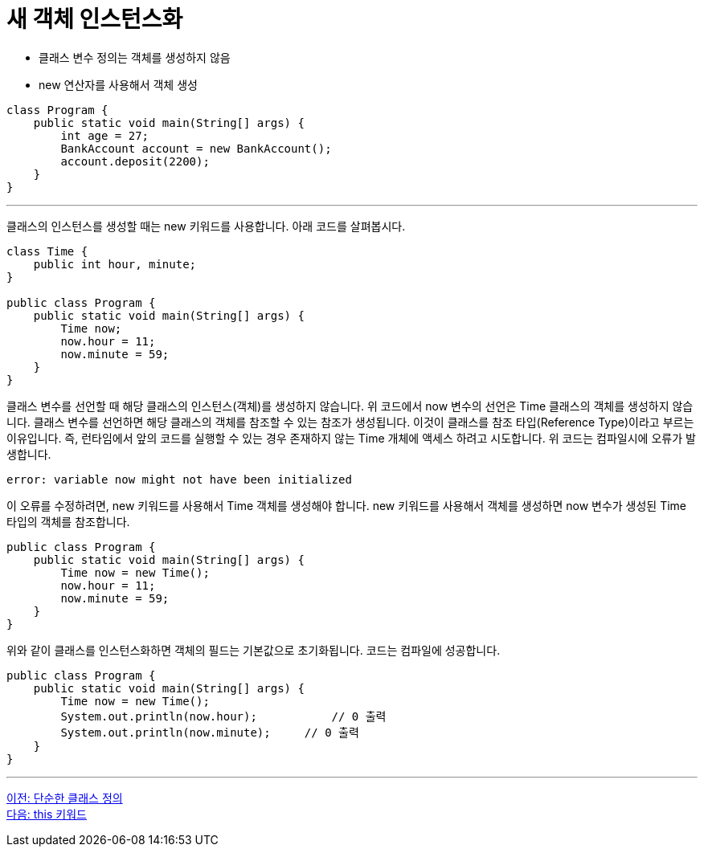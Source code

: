 = 새 객체 인스턴스화

* 클래스 변수 정의는 객체를 생성하지 않음
* new 연산자를 사용해서 객체 생성

[source, java]
----
class Program {
    public static void main(String[] args) {
        int age = 27;
        BankAccount account = new BankAccount();
        account.deposit(2200);
    }
}
----

---

클래스의 인스턴스를 생성할 때는 new 키워드를 사용합니다. 아래 코드를 살펴봅시다.

[source, java]
----
class Time {
    public int hour, minute;
}

public class Program {
    public static void main(String[] args) {
        Time now;
        now.hour = 11;
        now.minute = 59;
    }
}
----

클래스 변수를 선언할 때 해당 클래스의 인스턴스(객체)를 생성하지 않습니다. 위 코드에서 now 변수의 선언은 Time 클래스의 객체를 생성하지 않습니다. 클래스 변수를 선언하면 해당 클래스의 객체를 참조할 수 있는 참조가 생성됩니다. 이것이 클래스를 참조 타입(Reference Type)이라고 부르는 이유입니다. 즉, 런타임에서 앞의 코드를 실행할 수 있는 경우 존재하지 않는 Time 개체에 액세스 하려고 시도합니다. 위 코드는 컴파일시에 오류가 발생합니다.

----
error: variable now might not have been initialized
----


이 오류를 수정하려면, new 키워드를 사용해서 Time 객체를 생성해야 합니다. new 키워드를 사용해서 객체를 생성하면 now 변수가 생성된 Time 타입의 객체를 참조합니다.

[source, java]
----
public class Program {
    public static void main(String[] args) {
        Time now = new Time();
        now.hour = 11;
        now.minute = 59;
    }
}
----

위와 같이 클래스를 인스턴스화하면 객체의 필드는 기본값으로 초기화됩니다. 코드는 컴파일에 성공합니다.

[source, java]
----
public class Program {
    public static void main(String[] args) {
        Time now = new Time();
        System.out.println(now.hour);		// 0 출력
        System.out.println(now.minute);	    // 0 출력
    }
}
----

---

link:./14_simple_class_definition.adoc[이전: 단순한 클래스 정의] +
link:./16_this.adoc[다음: this 키워드]